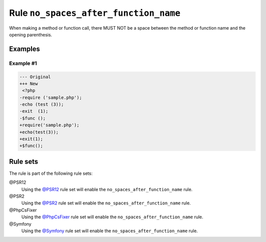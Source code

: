 ======================================
Rule ``no_spaces_after_function_name``
======================================

When making a method or function call, there MUST NOT be a space between the
method or function name and the opening parenthesis.

Examples
--------

Example #1
~~~~~~~~~~

.. code-block:: diff

   --- Original
   +++ New
    <?php
   -require ('sample.php');
   -echo (test (3));
   -exit  (1);
   -$func ();
   +require('sample.php');
   +echo(test(3));
   +exit(1);
   +$func();

Rule sets
---------

The rule is part of the following rule sets:

@PSR12
  Using the `@PSR12 <./../../ruleSets/PSR12.rst>`_ rule set will enable the ``no_spaces_after_function_name`` rule.

@PSR2
  Using the `@PSR2 <./../../ruleSets/PSR2.rst>`_ rule set will enable the ``no_spaces_after_function_name`` rule.

@PhpCsFixer
  Using the `@PhpCsFixer <./../../ruleSets/PhpCsFixer.rst>`_ rule set will enable the ``no_spaces_after_function_name`` rule.

@Symfony
  Using the `@Symfony <./../../ruleSets/Symfony.rst>`_ rule set will enable the ``no_spaces_after_function_name`` rule.
